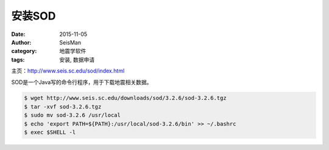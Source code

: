 安装SOD
#######

:date: 2015-11-05
:author: SeisMan
:category: 地震学软件
:tags: 安装, 数据申请

主页：http://www.seis.sc.edu/sod/index.html

SOD是一个Java写的命令行程序，用于下载地震相关数据。

.. code-block:: bash

   $ wget http://www.seis.sc.edu/downloads/sod/3.2.6/sod-3.2.6.tgz
   $ tar -xvf sod-3.2.6.tgz
   $ sudo mv sod-3.2.6 /usr/local
   $ echo 'export PATH=${PATH}:/usr/local/sod-3.2.6/bin' >> ~/.bashrc
   $ exec $SHELL -l
